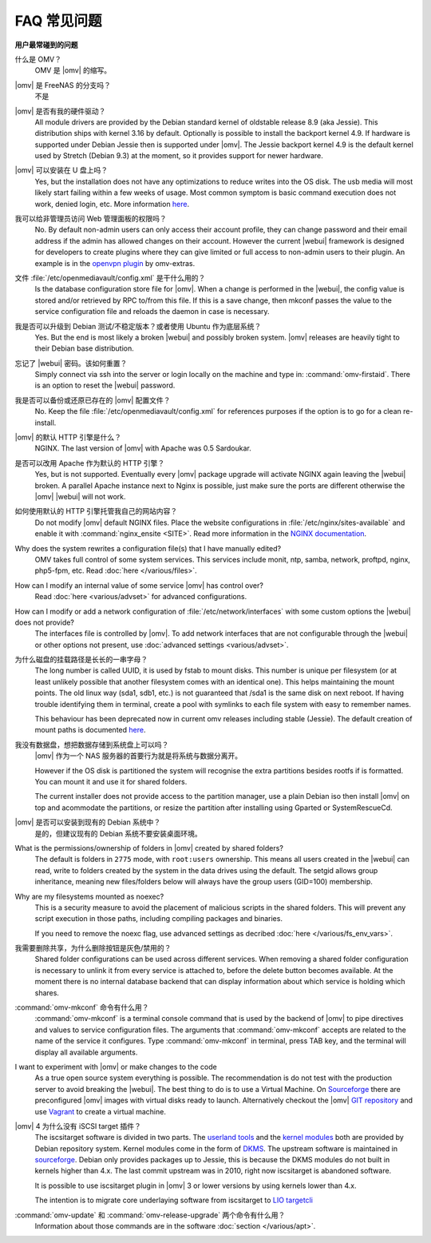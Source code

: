 FAQ 常见问题
===================

**用户最常碰到的问题**

什么是 OMV？
	OMV 是 |omv| 的缩写。

|omv| 是 FreeNAS 的分支吗？
	不是

|omv| 是否有我的硬件驱动？
	All module drivers are provided by the Debian standard kernel of oldstable
	release 8.9 (aka Jessie). This distribution ships with kernel 3.16 by
	default. Optionally is possible to install the backport kernel 4.9. If
	hardware is supported under Debian Jessie then is supported under |omv|.
	The Jessie backport kernel 4.9 is the default kernel used by Stretch
	(Debian 9.3) at the moment, so it provides support for newer hardware.

|omv| 可以安装在 U 盘上吗？
	Yes, but the installation does not have any optimizations to reduce writes
	into the OS disk. The usb media will most likely start failing within a
	few weeks of usage. Most common symptom is basic command execution does
	not work, denied login, etc. More information `here <https://forum.openmediavault.org/index.php/Thread/6438-Tutorial-Experimental-Third-party-Plugin-available-Reducing-OMV-s-disk-writes-al/>`_.

我可以给非管理员访问 Web 管理面板的权限吗？
	No. By default non-admin users can only access their account profile, they can change
	password and their email address if the admin has allowed changes on their account.
	However the current |webui| framework is designed for developers to create plugins where
	they can give limited or full access to non-admin users to their plugin. An example is in the
	`openvpn plugin <https://github.com/OpenMediaVault-Plugin-Developers/openmediavault-openvpn>`_
	by omv-extras.

文件 :file:`/etc/openmediavault/config.xml` 是干什么用的？
	Is the database configuration store file for |omv|. When a change is
	performed in the |webui|, the config value is stored and/or retrieved by
	RPC to/from this file. If this is a save change, then mkconf passes the
	value to the service configuration file and reloads the daemon in case
	is necessary.

我是否可以升级到 Debian 测试/不稳定版本？或者使用 Ubuntu 作为底层系统？
	Yes. But the end is most likely a broken |webui| and possibly broken
	system. |omv| releases are heavily tight to their Debian base distribution.

忘记了 |webui| 密码。该如何重置？
	Simply connect via ssh into the server or login locally on the machine
	and type in: :command:`omv-firstaid`. There is an option to reset the
	|webui| password.

我是否可以备份或还原已存在的 |omv| 配置文件？
	No. Keep the file :file:`/etc/openmediavault/config.xml` for references
	purposes if the option is to go for a clean re-install.

|omv| 的默认 HTTP 引擎是什么？
	NGINX. The last version of |omv| with Apache was 0.5 Sardoukar.

是否可以改用 Apache 作为默认的 HTTP 引擎？
	Yes, but is not supported. Eventually every |omv| package upgrade will
	activate NGINX again leaving the |webui| broken. A parallel Apache
	instance next to Nginx is possible, just make sure the ports are different
	otherwise the |omv| |webui| will not work.

如何使用默认的 HTTP 引擎托管我自己的网站内容？
	Do not modify |omv| default NGINX files. Place the website configurations
	in :file:`/etc/nginx/sites-available` and enable it with
	:command:`nginx_ensite <SITE>`. Read more information in the
	`NGINX documentation <http://nginx.org/en/docs/>`_.

Why does the system rewrites a configuration file(s) that I have manually edited?
	OMV takes full control of some system services. This services include
	monit, ntp, samba, network, proftpd, nginx, php5-fpm, etc. Read
	:doc:`here </various/files>`.

How can I modify an internal value of some service |omv| has control over?
	Read :doc:`here <various/advset>` for advanced configurations.

How can I modify or add a network configuration of :file:`/etc/network/interfaces` with some custom options the |webui| does not provide?
	The interfaces file is controlled by |omv|. To add network interfaces
	that are not configurable through the |webui| or other options not present,
	use  :doc:`advanced settings <various/advset>`.

为什么磁盘的挂载路径是长长的一串字母？
	The long number is called UUID, it is used by fstab to mount disks. This
	number is unique per filesystem (or at least unlikely possible that
	another filesystem comes with an identical one). This helps maintaining the
	mount points. The old linux way (sda1, sdb1, etc.) is not guaranteed that
	/sda1 is the same disk on next reboot. If having trouble identifying them
	in terminal, create a pool with symlinks to each file system with easy to
	remember names.

	This behaviour has been deprecated now in current omv releases including
	stable (Jessie). The default creation of mount paths is documented
	`here <https://github.com/openmediavault/openmediavault/blob/20ec529737e6eca2e1f98d0b3d1ade16a3c338e1/deb/openmediavault/usr/share/openmediavault/engined/rpc/filesystemmgmt.inc#L823-L833>`_.

我没有数据盘，想把数据存储到系统盘上可以吗？
	|omv| 作为一个 NAS 服务器的首要行为就是将系统与数据分离开。

	However if the OS disk is partitioned the system will recognise the extra
	partitions besides rootfs if is formatted. You can mount it and use it for
	shared folders.

	The current installer does not provide access to the partition manager,
	use a plain Debian iso then install |omv| on top and acommodate the
	partitions, or resize the partition after installing using Gparted or
	SystemRescueCd.

|omv| 是否可以安装到现有的 Debian 系统中？
	是的，但建议现有的 Debian 系统不要安装桌面环境。

What is the permissions/ownership of folders in |omv| created by shared folders?
	The default is folders in ``2775`` mode, with ``root:users`` ownership.
	This means all users created in the |webui| can read, write to folders
	created by the system in the data drives using the default. The setgid allows
	group inheritance, meaning new files/folders below will always have the group
	users (GID=100) membership.

Why are my filesystems mounted as noexec?
	This is a security measure to avoid the placement of malicious scripts in
	the shared folders. This will prevent any script execution in those paths,
	including compiling packages and binaries.

	If you need to remove the noexc flag, use advanced settings as decribed
	:doc:`here </various/fs_env_vars>`.

我需要删除共享，为什么删除按钮是灰色/禁用的？
	Shared folder configurations can be used across different services. When
	removing a shared folder configuration is necessary to unlink it from
	every service is attached to, before the delete button becomes available.
	At the moment there is no internal database backend that can display
	information about which service is holding which shares.

:command:`omv-mkconf` 命令有什么用？
	:command:`omv-mkconf` is a terminal console command that is used by the
	backend of |omv| to pipe directives and values to service configuration
	files. The arguments that :command:`omv-mkconf` accepts are related to the
	name of the service it configures. Type :command:`omv-mkconf` in terminal,
	press TAB key, and the terminal will display all available arguments.

I want to experiment with |omv| or make changes to the code
	As a true open source system everything is possible. The
	recommendation is do not test with the production server to avoid
	breaking the |webui|. The best thing to do is to use a Virtual Machine.
	On `Sourceforge <http://sourceforge.net/projects/openmediavault/files/vm/VirtualBox%20images/>`_
	there are preconfigured |omv| images with virtual disks ready to launch.
	Alternatively checkout the |omv| `GIT repository <https://scm.openmediavault.org/>`_
	and use `Vagrant <https://www.vagrantup.com/>`_ to create a virtual
	machine.

|omv| 4 为什么没有 iSCSI target 插件？
	The iscsitarget software is divided in two parts. The `userland tools <https://packages.debian.org/source/jessie/iscsitarget>`_
	and the `kernel modules <https://packages.debian.org/jessie/iscsitarget-dkms>`_ both are provided by Debian repository system.
	Kernel modules come in the form of `DKMS <https://en.wikipedia.org/wiki/Dynamic_Kernel_Module_Support>`_. 
	The upstream software is maintained in `sourceforge <https://sourceforge.net/projects/iscsitarget/files/iscsitarget/>`_.
	Debian only provides packages up to Jessie, this is because the DKMS modules do not built in kernels higher than 4.x.
	The last commit upstream was in 2010, right now iscsitarget is abandoned software.

	It is possible to use iscsitarget plugin in |omv| 3 or lower versions by using kernels lower than 4.x.

	The intention is to migrate core underlaying software from iscsitarget to `LIO targetcli <http://linux-iscsi.org/wiki/Targetcli>`_  

:command:`omv-update` 和 :command:`omv-release-upgrade` 两个命令有什么用？
	Information about those commands are in the software :doc:`section </various/apt>`.
